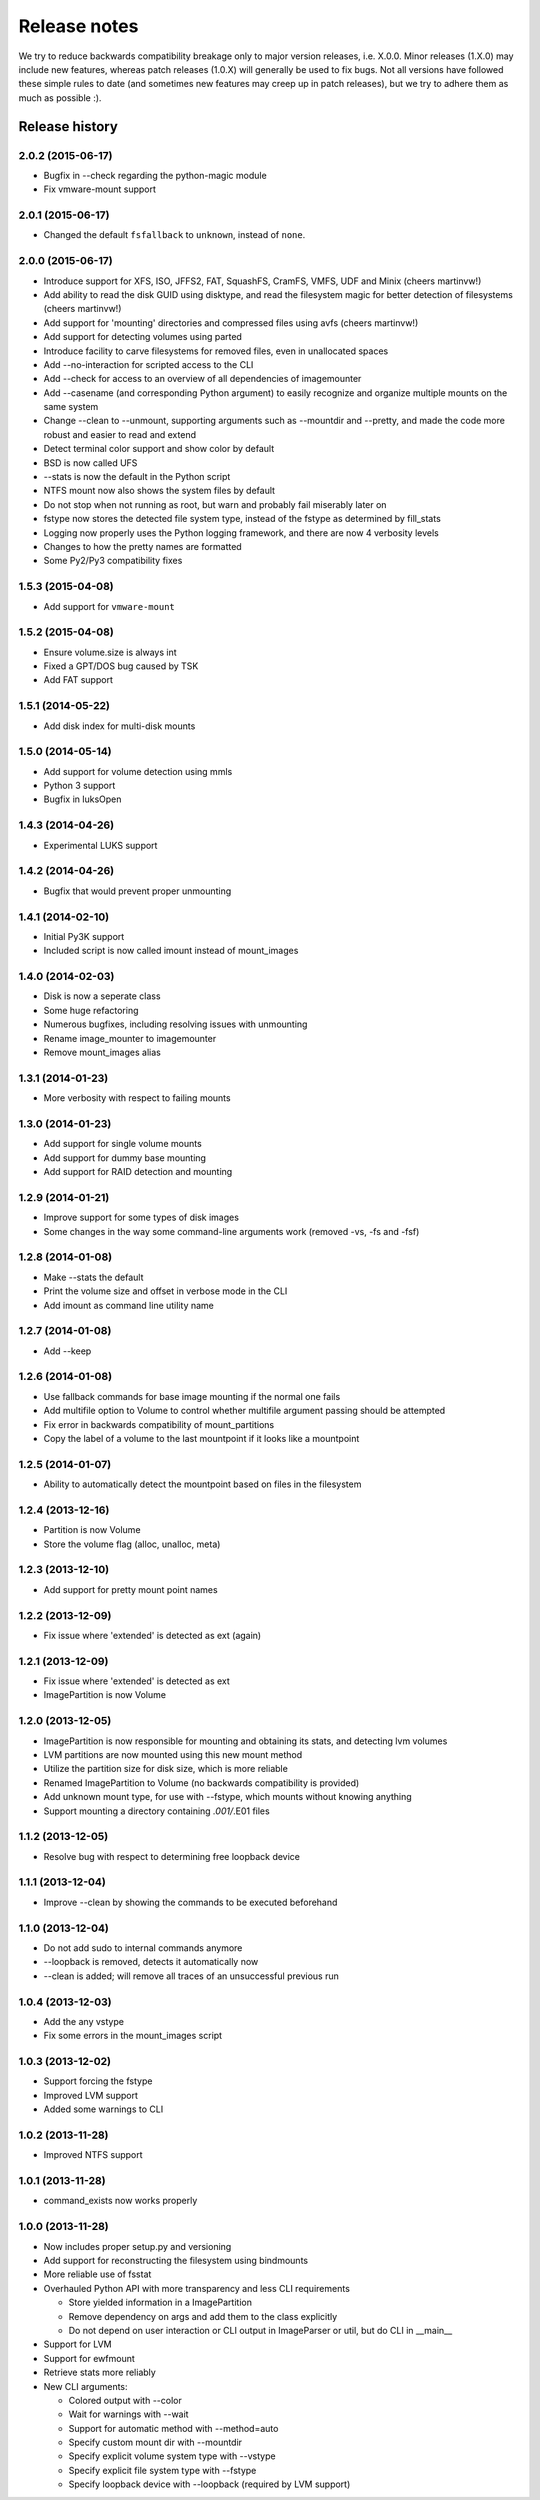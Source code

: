 Release notes
=============

We try to reduce backwards compatibility breakage only to major version releases, i.e. X.0.0. Minor releases (1.X.0) may include new features, whereas patch releases (1.0.X) will generally be used to fix bugs. Not all versions have followed these simple rules to date (and sometimes new features may creep up in patch releases), but we try to adhere them as much as possible :).

Release history
~~~~~~~~~~~~~~~

2.0.2 (2015-06-17)
------------------
* Bugfix in --check regarding the python-magic module
* Fix vmware-mount support

2.0.1 (2015-06-17)
------------------
* Changed the default ``fsfallback`` to ``unknown``, instead of ``none``.

2.0.0 (2015-06-17)
------------------
* Introduce support for XFS, ISO, JFFS2, FAT, SquashFS, CramFS, VMFS, UDF and Minix (cheers martinvw!)
* Add ability to read the disk GUID using disktype, and read the filesystem magic for better detection of filesystems (cheers martinvw!)
* Add support for 'mounting' directories and compressed files using avfs (cheers martinvw!)
* Add support for detecting volumes using parted
* Introduce facility to carve filesystems for removed files, even in unallocated spaces
* Add --no-interaction for scripted access to the CLI
* Add --check for access to an overview of all dependencies of imagemounter
* Add --casename (and corresponding Python argument) to easily recognize and organize multiple mounts on the same system
* Change --clean to --unmount, supporting arguments such as --mountdir and --pretty, and made the code more robust and easier to read and extend
* Detect terminal color support and show color by default

* BSD is now called UFS
* --stats is now the default in the Python script
* NTFS mount now also shows the system files by default
* Do not stop when not running as root, but warn and probably fail miserably later on
* fstype now stores the detected file system type, instead of the fstype as determined by fill_stats
* Logging now properly uses the Python logging framework, and there are now 4 verbosity levels
* Changes to how the pretty names are formatted
* Some Py2/Py3 compatibility fixes

1.5.3 (2015-04-08)
------------------
* Add support for ``vmware-mount``

1.5.2 (2015-04-08)
------------------
* Ensure volume.size is always int
* Fixed a GPT/DOS bug caused by TSK
* Add FAT support

1.5.1 (2014-05-22)
------------------
* Add disk index for multi-disk mounts

1.5.0 (2014-05-14)
------------------
* Add support for volume detection using mmls
* Python 3 support
* Bugfix in luksOpen

1.4.3 (2014-04-26)
------------------
* Experimental LUKS support

1.4.2 (2014-04-26)
------------------
* Bugfix that would prevent proper unmounting

1.4.1 (2014-02-10)
------------------
* Initial Py3K support
* Included script is now called imount instead of mount_images

1.4.0 (2014-02-03)
------------------
* Disk is now a seperate class
* Some huge refactoring
* Numerous bugfixes, including resolving issues with unmounting
* Rename image_mounter to imagemounter
* Remove mount_images alias

1.3.1 (2014-01-23)
------------------
* More verbosity with respect to failing mounts

1.3.0 (2014-01-23)
------------------
* Add support for single volume mounts
* Add support for dummy base mounting
* Add support for RAID detection and mounting

1.2.9 (2014-01-21)
------------------
* Improve support for some types of disk images
* Some changes in the way some command-line arguments work (removed -vs, -fs and -fsf)

1.2.8 (2014-01-08)
------------------
* Make --stats the default
* Print the volume size and offset in verbose mode in the CLI
* Add imount as command line utility name

1.2.7 (2014-01-08)
------------------
* Add --keep

1.2.6 (2014-01-08)
------------------
* Use fallback commands for base image mounting if the normal one fails
* Add multifile option to Volume to control whether multifile argument passing should be attempted
* Fix error in backwards compatibility of mount_partitions
* Copy the label of a volume to the last mountpoint if it looks like a mountpoint

1.2.5 (2014-01-07)
------------------
* Ability to automatically detect the mountpoint based on files in the filesystem

1.2.4 (2013-12-16)
------------------
* Partition is now Volume
* Store the volume flag (alloc, unalloc, meta)

1.2.3 (2013-12-10)
------------------
* Add support for pretty mount point names

1.2.2 (2013-12-09)
------------------
* Fix issue where 'extended' is detected as ext (again)

1.2.1 (2013-12-09)
------------------
* Fix issue where 'extended' is detected as ext
* ImagePartition is now Volume

1.2.0 (2013-12-05)
------------------
* ImagePartition is now responsible for mounting and obtaining its stats, and detecting lvm volumes
* LVM partitions are now mounted using this new mount method
* Utilize the partition size for disk size, which is more reliable
* Renamed ImagePartition to Volume (no backwards compatibility is provided)
* Add unknown mount type, for use with --fstype, which mounts without knowing anything
* Support mounting a directory containing *.001/*.E01 files

1.1.2 (2013-12-05)
------------------
* Resolve bug with respect to determining free loopback device

1.1.1 (2013-12-04)
------------------
* Improve --clean by showing the commands to be executed beforehand

1.1.0 (2013-12-04)
------------------
* Do not add sudo to internal commands anymore
* --loopback is removed, detects it automatically now
* --clean is added; will remove all traces of an unsuccessful previous run

1.0.4 (2013-12-03)
------------------
* Add the any vstype
* Fix some errors in the mount_images script

1.0.3 (2013-12-02)
------------------
* Support forcing the fstype
* Improved LVM support
* Added some warnings to CLI

1.0.2 (2013-11-28)
------------------
* Improved NTFS support

1.0.1 (2013-11-28)
------------------
* command_exists now works properly

1.0.0 (2013-11-28)
------------------
* Now includes proper setup.py and versioning
* Add support for reconstructing the filesystem using bindmounts
* More reliable use of fsstat
* Overhauled Python API with more transparency and less CLI requirements

  * Store yielded information in a ImagePartition
  * Remove dependency on args and add them to the class explicitly
  * Do not depend on user interaction or CLI output in ImageParser or util, but do CLI in __main__

* Support for LVM
* Support for ewfmount
* Retrieve stats more reliably
* New CLI arguments:

  * Colored output with --color
  * Wait for warnings with --wait
  * Support for automatic method with --method=auto
  * Specify custom mount dir with --mountdir
  * Specify explicit volume system type with --vstype
  * Specify explicit file system type with --fstype
  * Specify loopback device with --loopback (required by LVM support)
